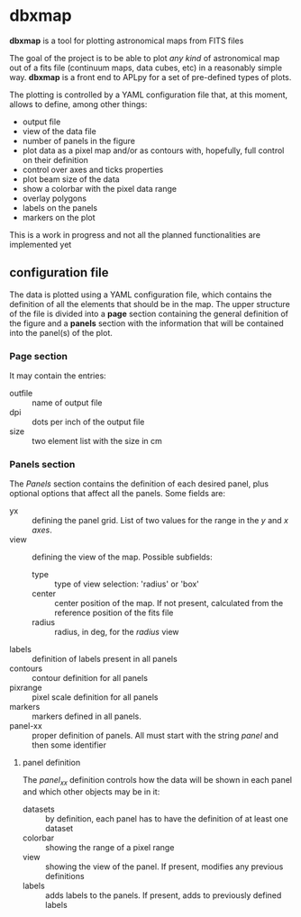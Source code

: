 * dbxmap
*dbxmap* is a tool for plotting astronomical maps from FITS files

The goal of the project is to be able to plot /any kind/ of astronomical map out
of a fits file (continuum maps, data cubes, etc) in a reasonably simple way.
*dbxmap* is a front end to APLpy for a set of pre-defined types of plots.

The plotting is controlled by a YAML configuration file that, at this moment,
allows to define, among other things:
  + output file
  + view of the data file
  + number of panels in the figure
  + plot data as a pixel map and/or as contours with, hopefully, full control
    on their definition
  + control over axes and ticks properties
  + plot beam size of the data
  + show a colorbar with the pixel data range
  + overlay polygons
  + labels on the panels
  + markers on the plot

This is a work in progress and not all the planned functionalities are
implemented yet


** configuration file

The data is plotted using a YAML configuration file, which contains the
definition of all the elements that should be in the map. The upper structure
of the file is divided into a *page* section containing the general definition
of the figure and a *panels* section with the information that will be contained
into the panel(s) of the plot.

*** Page section
It may contain the entries:
- outfile :: name of output file
- dpi :: dots per inch of the output file
- size :: two element list with the size in cm

*** Panels section
The /Panels/ section contains the definition of each desired panel, plus
optional options that affect all the panels. Some fields are:
- yx :: defining the panel grid. List of two values for the range in the /y/ and
        /x axes/.
- view :: defining the view of the map. Possible subfields:
  - type :: type of view selection: 'radius' or 'box'
  - center :: center position of the map. If not present, calculated from the
              reference position of the fits file
  - radius :: radius, in deg, for the /radius/ view 
- labels :: definition of labels present in all panels
- contours :: contour definition for all panels
- pixrange :: pixel scale definition for all panels
- markers :: markers defined in all panels.
- panel-xx :: proper definition of panels. All must start with the string
              /panel/ and then some identifier  

**** panel definition
The /panel_xx/ definition controls how the data will be shown in each panel and
which other objects may be in it: 
- datasets :: by definition, each panel has to have the definition of at least
              one dataset
- colorbar :: showing the range of a pixel range
- view :: showing the view of the panel. If present, modifies any previous
          definitions
- labels :: adds labels to the panels. If present, adds to previously defined
            labels

